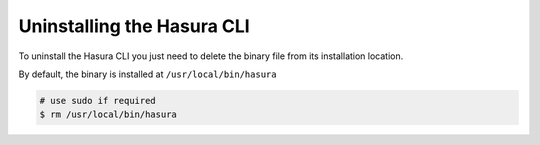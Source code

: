 Uninstalling the Hasura CLI
===========================

To uninstall the Hasura CLI you just need to delete the binary file from its installation location.

By default, the binary is installed at ``/usr/local/bin/hasura``

.. code-block:: bash

  # use sudo if required
  $ rm /usr/local/bin/hasura
